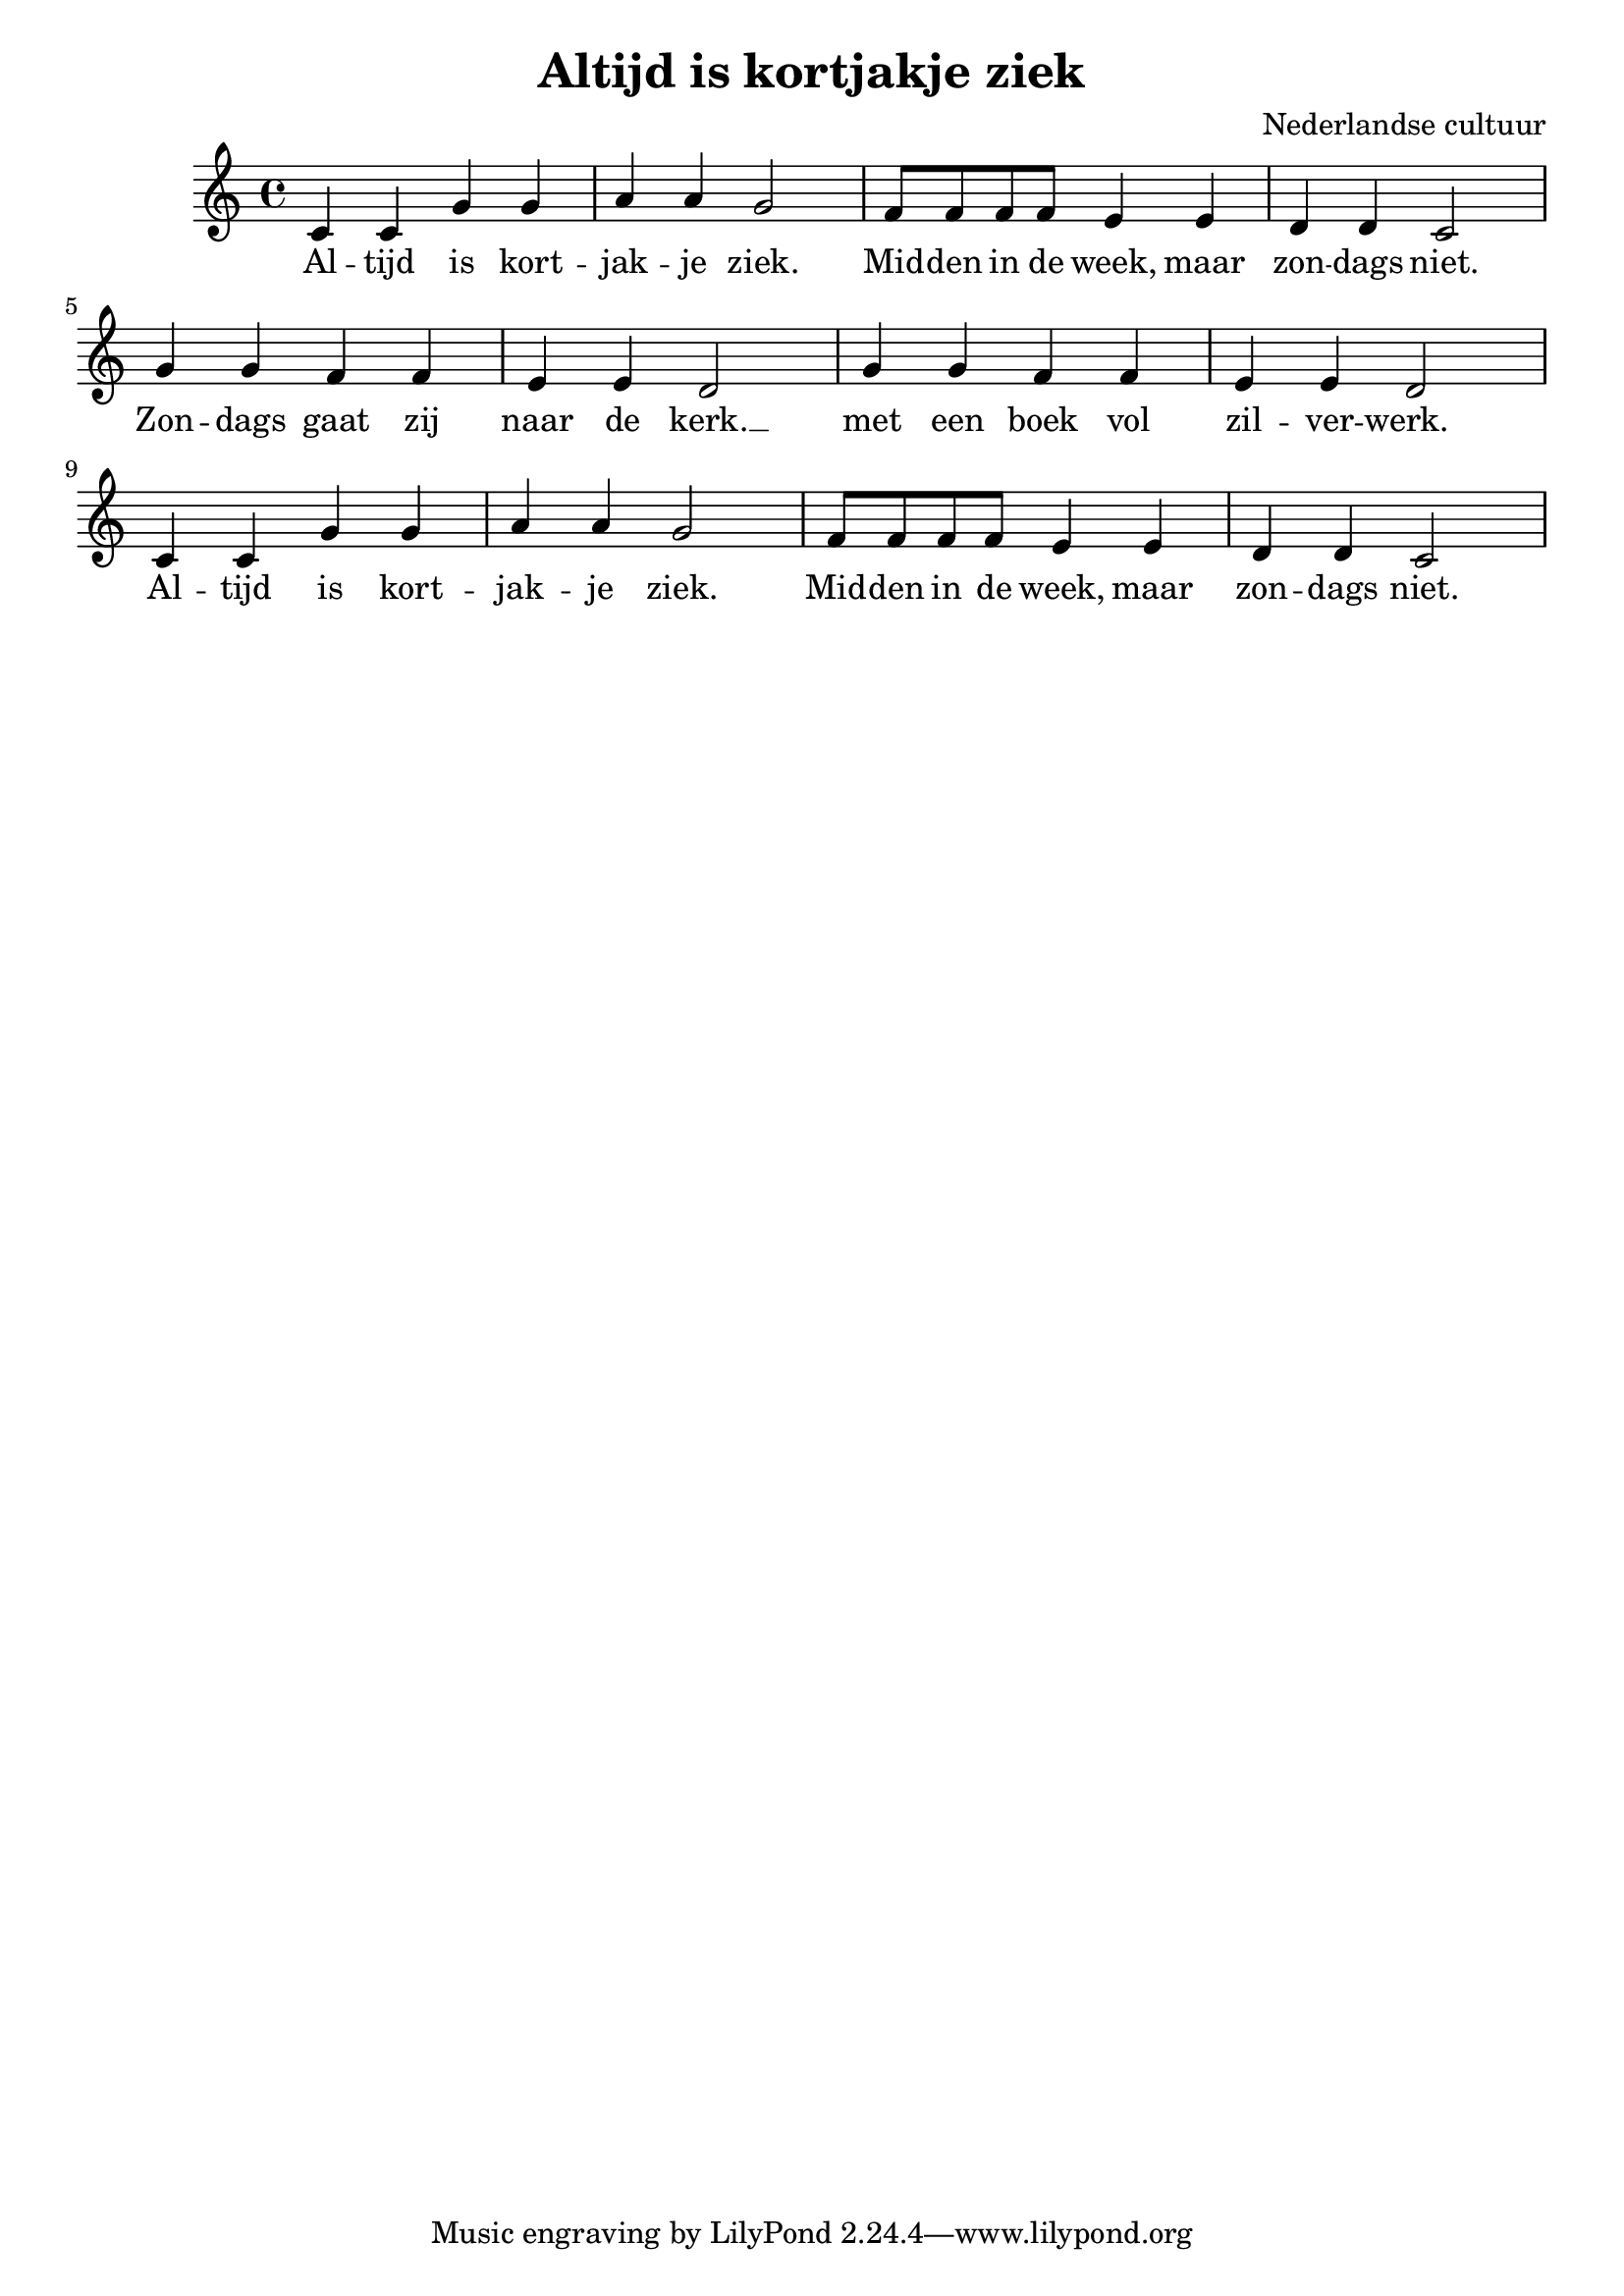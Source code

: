\header {
  title = "Altijd is kortjakje ziek"
  composer = "Nederlandse cultuur"
}

\score {
  \relative c' {
    
   c4 c g' g | a4 a g2 | 
   f8 f f f e4 e | d4 d c2 | 
   
   g'4 g f f | e4 e d2 | 
   g4 g f f | e4 e d2 | 

   c4 c g' g | a4 a g2
   f8 f f f e4 e | d4 d c2 | 

  }
  \addlyrics {
    Al -- tijd is kort -- jak -- je ziek.
    Mid -- den in de week, maar zon -- dags niet.

    Zon -- dags gaat zij naar de kerk. __
    met een boek vol zil -- ver -- werk.__

    Al -- tijd is kort -- jak -- je ziek.
    Mid -- den in de week, maar zon -- dags niet.
  }


  \layout {}
  \midi {}
}
